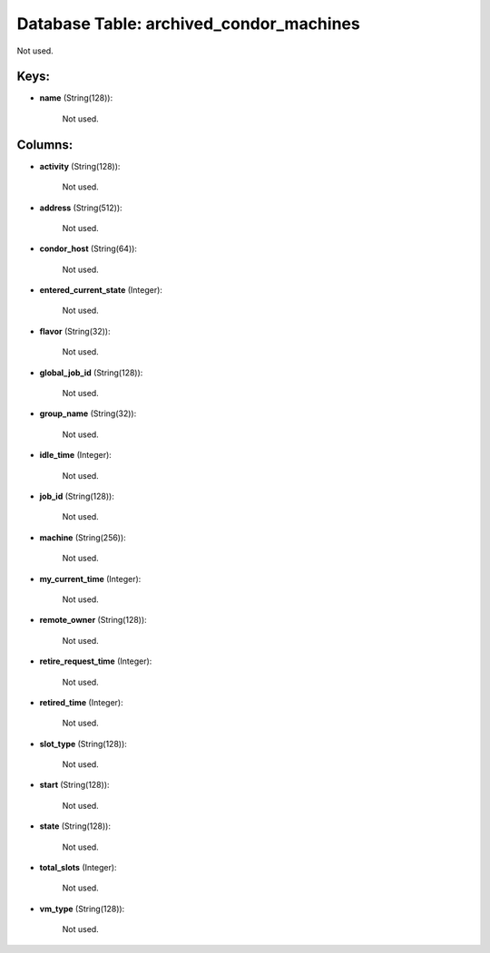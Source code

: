 .. File generated by /opt/cloudscheduler/utilities/schema_doc - DO NOT EDIT
..
.. To modify the contents of this file:
..   1. edit the template file ".../cloudscheduler/docs/schema_doc/tables/archived_condor_machines.yaml"
..   2. run the utility ".../cloudscheduler/utilities/schema_doc"
..

Database Table: archived_condor_machines
========================================

Not used.


Keys:
^^^^^

* **name** (String(128)):

      Not used.


Columns:
^^^^^^^^

* **activity** (String(128)):

      Not used.

* **address** (String(512)):

      Not used.

* **condor_host** (String(64)):

      Not used.

* **entered_current_state** (Integer):

      Not used.

* **flavor** (String(32)):

      Not used.

* **global_job_id** (String(128)):

      Not used.

* **group_name** (String(32)):

      Not used.

* **idle_time** (Integer):

      Not used.

* **job_id** (String(128)):

      Not used.

* **machine** (String(256)):

      Not used.

* **my_current_time** (Integer):

      Not used.

* **remote_owner** (String(128)):

      Not used.

* **retire_request_time** (Integer):

      Not used.

* **retired_time** (Integer):

      Not used.

* **slot_type** (String(128)):

      Not used.

* **start** (String(128)):

      Not used.

* **state** (String(128)):

      Not used.

* **total_slots** (Integer):

      Not used.

* **vm_type** (String(128)):

      Not used.

